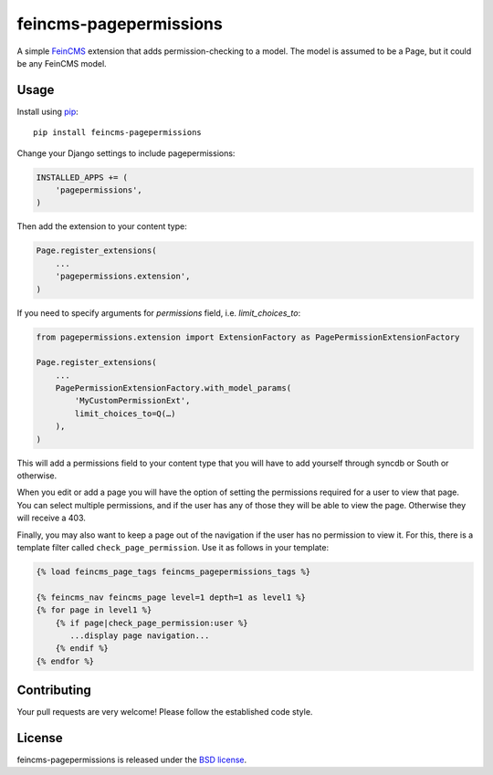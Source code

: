 feincms-pagepermissions
=======================

A simple `FeinCMS <https://github.com/feincms/feincms>`_ extension that adds 
permission-checking to a model. The model is assumed to be a Page, but it could
be any FeinCMS model.


Usage
-----

Install using `pip <https://pypi.python.org/pypi/pip/>`_:

::

    pip install feincms-pagepermissions

Change your Django settings to include pagepermissions:

.. code:: python

    INSTALLED_APPS += (
        'pagepermissions',
    )

Then add the extension to your content type:

.. code:: python

    Page.register_extensions(
        ...
        'pagepermissions.extension',
    )

If you need to specify arguments for `permissions` field, i.e. `limit_choices_to`:

.. code:: python

    from pagepermissions.extension import ExtensionFactory as PagePermissionExtensionFactory
    
    Page.register_extensions(
        ...
        PagePermissionExtensionFactory.with_model_params(
            'MyCustomPermissionExt',
            limit_choices_to=Q(…)
        ),
    )

This will add a permissions field to your content type that you will have to add
yourself through syncdb or South or otherwise.

When you edit or add a page you will have the option of setting the
permissions required for a user to view that page. You can select multiple
permissions, and if the user has any of those they will be able to view the
page. Otherwise they will receive a 403.

Finally, you may also want to keep a page out of the navigation if the user has
no permission to view it. For this, there is a template filter called 
``check_page_permission``. Use it as follows in your template:

.. code:: django

   {% load feincms_page_tags feincms_pagepermissions_tags %}
   
   {% feincms_nav feincms_page level=1 depth=1 as level1 %}
   {% for page in level1 %}
       {% if page|check_page_permission:user %}
          ...display page navigation...
       {% endif %}
   {% endfor %}


Contributing
------------

Your pull requests are very welcome! Please follow the established code style.


License
-------

feincms-pagepermissions is released under the `BSD license
<http://opensource.org/licenses/BSD-3-Clause>`_.
